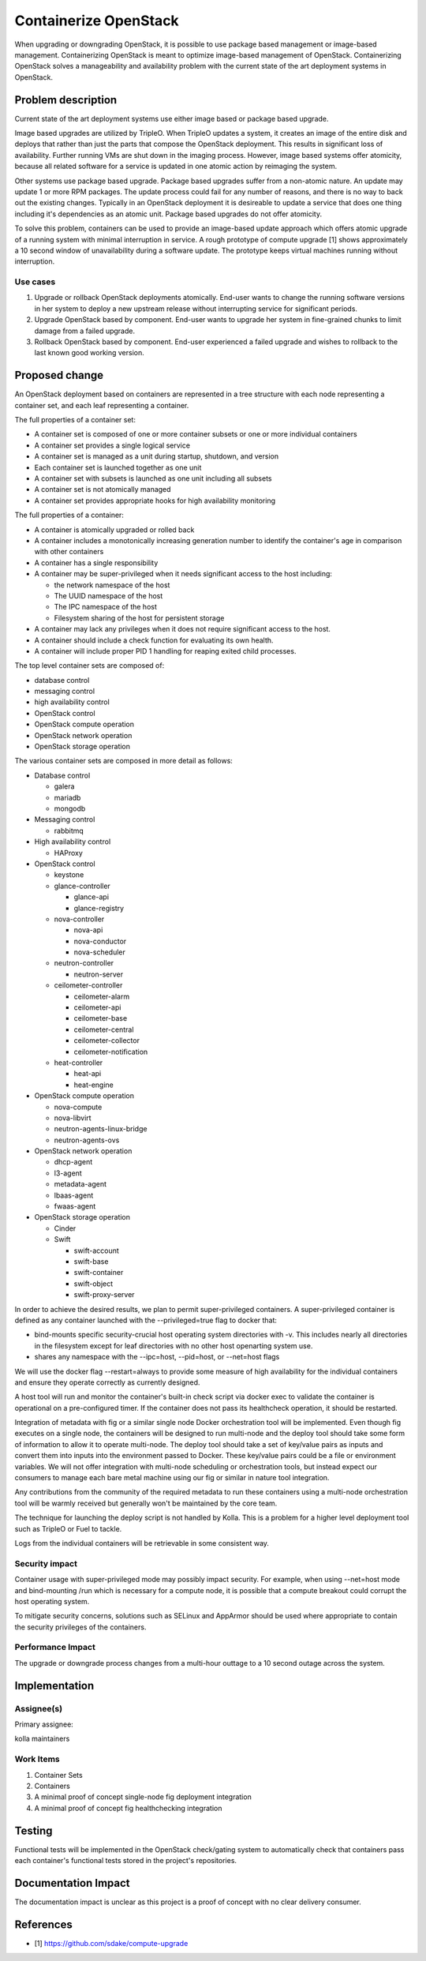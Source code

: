 ..
   This work is licensed under a Creative Commons Attribution 3.0 Unported
 License.

 http://creativecommons.org/licenses/by/3.0/legalcode

======================
Containerize OpenStack
======================

When upgrading or downgrading OpenStack, it is possible to use package based
management or image-based management.  Containerizing OpenStack is meant to
optimize image-based management of OpenStack.  Containerizing OpenStack
solves a manageability and availability problem with the current state of the
art deployment systems in OpenStack.

Problem description
===================

Current state of the art deployment systems use either image based or package
based upgrade.

Image based upgrades are utilized by TripleO.  When TripleO updates a system,
it creates an image of the entire disk and deploys that rather than just the
parts that compose the OpenStack deployment.  This results in significant
loss of availability.  Further running VMs are shut down in the imaging
process.  However, image based systems offer atomicity, because all related
software for a service is updated in one atomic action by reimaging the system.

Other systems use package based upgrade.  Package based upgrades suffer from
a non-atomic nature.  An update may update 1 or more RPM packages.  The update
process could fail for any number of reasons, and there is no way to back
out the existing changes.  Typically in an OpenStack deployment it is
desireable to update a service that does one thing including it's dependencies
as an atomic unit.  Package based upgrades do not offer atomicity.

To solve this problem, containers can be used to provide an image-based update
approach which offers atomic upgrade of a running system with minimal
interruption in service.  A rough prototype of compute upgrade [1] shows
approximately a 10 second window of unavailability during a software update.
The prototype keeps virtual machines running without interruption.

Use cases
---------
1. Upgrade or rollback OpenStack deployments atomically.  End-user wants to
   change the running software versions in her system to deploy a new upstream
   release without interrupting service for significant periods.
2. Upgrade OpenStack based by component.  End-user wants to upgrade her system
   in fine-grained chunks to limit damage from a failed upgrade.
3. Rollback OpenStack based by component.  End-user experienced a failed
   upgrade and wishes to rollback to the last known good working version.


Proposed change
===============
An OpenStack deployment based on containers are represented in a tree structure
with each node representing a container set, and each leaf representing a
container.

The full properties of a container set:

* A container set is composed of one or more container subsets or one or more
  individual containers
* A container set provides a single logical service
* A container set is managed as a unit during startup, shutdown, and version
* Each container set is launched together as one unit
* A container set with subsets is launched as one unit including all subsets
* A container set is not atomically managed
* A container set provides appropriate hooks for high availability monitoring

The full properties of a container:

* A container is atomically upgraded or rolled back
* A container includes a monotonically increasing generation number to identify
  the container's age in comparison with other containers
* A container has a single responsibility
* A container may be super-privileged when it needs significant access to the
  host including:

  * the network namespace of the host
  * The UUID namespace of the host
  * The IPC namespace of the host
  * Filesystem sharing of the host for persistent storage

* A container may lack any privileges when it does not require significant
  access to the host.
* A container should include a check function for evaluating its own health.
* A container will include proper PID 1 handling for reaping exited child
  processes.

The top level container sets are composed of:

* database control
* messaging control
* high availability control
* OpenStack control
* OpenStack compute operation
* OpenStack network operation
* OpenStack storage operation

The various container sets are composed in more detail as follows:

* Database control

  * galera
  * mariadb
  * mongodb

* Messaging control

  * rabbitmq

* High availability control

  * HAProxy

* OpenStack control

  * keystone
  * glance-controller

    * glance-api
    * glance-registry

  * nova-controller

    * nova-api
    * nova-conductor
    * nova-scheduler

  * neutron-controller

    * neutron-server

  * ceilometer-controller

    * ceilometer-alarm
    * ceilometer-api
    * ceilometer-base
    * ceilometer-central
    * ceilometer-collector
    * ceilometer-notification

  * heat-controller

    * heat-api
    * heat-engine

* OpenStack compute operation

  * nova-compute
  * nova-libvirt
  * neutron-agents-linux-bridge
  * neutron-agents-ovs

* OpenStack network operation

  * dhcp-agent
  * l3-agent
  * metadata-agent
  * lbaas-agent
  * fwaas-agent

* OpenStack storage operation

  * Cinder
  * Swift

    * swift-account
    * swift-base
    * swift-container
    * swift-object
    * swift-proxy-server

In order to achieve the desired results, we plan to permit super-privileged
containers.  A super-privileged container is defined as any container launched
with the --privileged=true flag to docker that:

* bind-mounts specific security-crucial host operating system directories
  with -v.  This includes nearly all directories in the filesystem except for
  leaf directories with no other host openarting system use.
* shares any namespace with the --ipc=host, --pid=host, or --net=host flags

We will use the docker flag --restart=always to provide some measure of
high availability for the individual containers and ensure they operate
correctly as currently designed.

A host tool will run and monitor the container's built-in check script via
docker exec to validate the container is operational on a pre-configured timer.
If the container does not pass its healthcheck operation, it should be
restarted.

Integration of metadata with fig or a similar single node Docker orchestration
tool will be implemented.  Even though fig  executes on a single node, the
containers will be designed to run multi-node and the deploy tool should take
some form of information to allow it to operate multi-node.  The deploy tool
should take a set of key/value pairs as inputs and convert them into inputs
into the environment passed to Docker.  These key/value pairs could be a file
or environment variables.  We will not offer integration with multi-node
scheduling or orchestration tools, but instead expect our consumers to manage
each bare metal machine using our fig or similar in nature tool integration.

Any contributions from the community of the required metadata to run these
containers using a multi-node orchestration tool will be warmly received but
generally won't be maintained by the core team.

The technique for launching the deploy script is not handled by Kolla.  This
is a problem for a higher level deployment tool such as TripleO or Fuel to
tackle.

Logs from the individual containers will be retrievable in some consistent way.

Security impact
---------------

Container usage with super-privileged mode may possibly impact security.  For
example, when using --net=host mode and bind-mounting /run which is necessary
for a compute node, it is possible that a compute breakout could corrupt the
host operating system.

To mitigate security concerns, solutions such as SELinux and AppArmor should
be used where appropriate to contain the security privileges of the containers.

Performance Impact
------------------

The upgrade or downgrade process changes from a multi-hour outtage to a 10
second outage across the system.

Implementation
==============


Assignee(s)
-----------

Primary assignee:

kolla maintainers

Work Items
----------

1. Container Sets
2. Containers
3. A minimal proof of concept single-node fig deployment integration
4. A minimal proof of concept fig healthchecking integration

Testing
=======

Functional tests will be implemented in the OpenStack check/gating system to
automatically check that containers pass each container's functional tests
stored in the project's repositories.

Documentation Impact
====================

The documentation impact is unclear as this project is a proof of concept
with no clear delivery consumer.


References
==========

* [1] https://github.com/sdake/compute-upgrade
